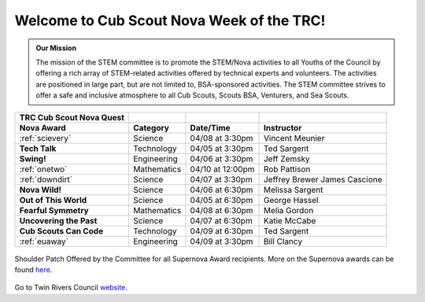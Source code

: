 
.. _introduction:

Welcome to Cub Scout Nova Week of the TRC!
++++++++++++++++++++++++++++++++++++++++++++

.. admonition:: **Our Mission**

		The mission of the STEM committee is to  promote the STEM/Nova activities to all Youths of the Council by offering a rich array of STEM-related activities offered by technical experts and volunteers. The activities are positioned in large part, but are not limited to, BSA-sponsored activities. The STEM committee strives to offer a safe and inclusive atmosphere to all Cub Scouts, Scouts BSA, Venturers, and Sea Scouts.
	

		
+----------------+----------------+----------------+----------------+
| TRC            |                |                |                |
| Cub            |                |                |                |
| Scout Nova     |                |                |                |
| Quest          |                |                |                |
+================+================+================+================+
| **Nova Award** | **Category**   | **Date/Time**  | **Instructor** |
+----------------+----------------+----------------+----------------+
|:ref:`scievery` | Science        | 04/08 at       | Vincent        |
|                |                | 3:30pm         | Meunier        |
+----------------+----------------+----------------+----------------+
| **Tech Talk**  | Technology     | 04/05 at       | Ted Sargent    |
|                |                | 3:30pm         |                |
+----------------+----------------+----------------+----------------+
| **Swing!**     | Engineering    | 04/06 at       | Jeff Zemsky    |
|                |                | 3:30pm         |                |
+----------------+----------------+----------------+----------------+
|:ref:`onetwo`   | Mathematics    | 04/10 at       | Rob Pattison   |
|                |                | 12:00pm        |                |
+----------------+----------------+----------------+----------------+
|:ref:`downdirt` | Science        | 04/07 at       | Jeffrey Brewer |
|                |                | 3:30pm         | James Cascione |
+----------------+----------------+----------------+----------------+
| **Nova Wild!** | Science        | 04/06 at       | Melissa        |
|                |                | 6:30pm         | Sargent        |
+----------------+----------------+----------------+----------------+
| **Out of This  | Science        | 04/05 at       | George Hassel  |
| World**        |                | 6:30pm         |                |
+----------------+----------------+----------------+----------------+
| **Fearful      | Mathematics    | 04/08 at       | Melia Gordon   |
| Symmetry**     |                | 6:30pm         |                |
+----------------+----------------+----------------+----------------+
| **Uncovering   | Science        | 04/07 at       | Katie McCabe   |
| the Past**     |                | 6:30pm         |                |
+----------------+----------------+----------------+----------------+
| **Cub Scouts   | Technology     | 04/09 at       | Ted Sargent    |
| Can Code**     |                | 6:30pm         |                |
+----------------+----------------+----------------+----------------+
| :ref:`euaway`  | Engineering    | 04/09 at       | Bill Clancy    |
|                |                | 3:30pm         |                |
+----------------+----------------+----------------+----------------+

		
.. figure:: _images/shoulderpatchSupernova.png		
   :width: 600px
   :align: center
   :alt: alternate text
   :figclass: align-center
     
   Shoulder Patch Offered by the Committee for all Supernova Award recipients. More on the Supernova awards can be found `here <https://www.scouting.org/stem-nova-awards/awards/>`__. 


Go to Twin Rivers Council `website <https://www.trcscouting.org>`_. 
